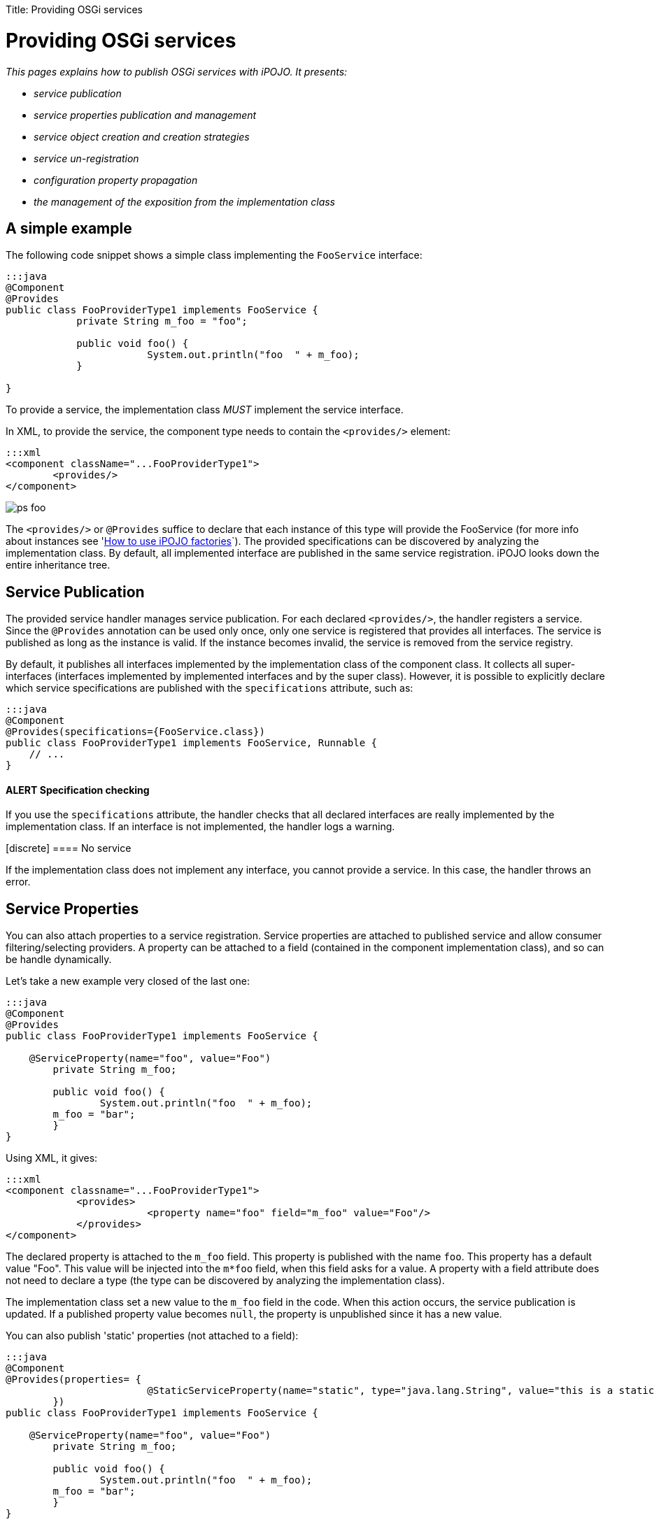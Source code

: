 :doctype: book

Title: Providing OSGi services

= Providing OSGi services

_This pages explains how to publish OSGi services with iPOJO.
It presents:_

* _service publication_
* _service properties publication and management_
* _service object creation and creation strategies_
* _service un-registration_
* _configuration property propagation_
* _the management of the exposition from the implementation class_

[TOC]

== A simple example

The following code snippet shows a simple class implementing the `FooService` interface:

....
:::java
@Component
@Provides
public class FooProviderType1 implements FooService {
            private String m_foo = "foo";

            public void foo() {
                        System.out.println("foo  " + m_foo);
            }

}
....

To provide a service, the implementation class _MUST_ implement the service interface.

In XML, to provide the service, the component type needs to contain the `<provides/>` element:

 :::xml
 <component className="...FooProviderType1">
         <provides/>
 </component>

image::ps-foo.png[]

The `<provides/>` or `@Provides` suffice to declare that each instance of this type will provide the FooService (for more info about instances see 'link:/documentation/subprojects/apache-felix-ipojo/apache-felix-ipojo-userguide/ipojo-advanced-topics/how-to-use-ipojo-factories.html[How to use iPOJO factories]`).
The provided specifications can be discovered by analyzing the implementation class.
By default, all implemented interface are published in the same service registration.
iPOJO looks down the entire inheritance tree.

== Service Publication

The provided service handler manages service publication.
For each declared `<provides/>`, the handler registers a service.
Since the `@Provides` annotation can be used only once, only one service is registered that provides all interfaces.
The service is published as long as the instance is valid.
If the instance becomes invalid, the service is removed from the service registry.

By default, it publishes all interfaces implemented by the implementation class of the component class.
It collects all super-interfaces (interfaces implemented by implemented interfaces and by the super class).
However, it is possible to explicitly declare which service specifications are published with the `specifications` attribute, such as:

 :::java
 @Component
 @Provides(specifications={FooService.class})
 public class FooProviderType1 implements FooService, Runnable {
     // ...
 }

[discrete]
==== ALERT Specification checking

If you use the `specifications` attribute, the handler checks that all declared interfaces are really implemented by the implementation class.
If an interface is not implemented, the handler logs a warning.+++<div class="alert alert-warning info">+++[discrete]
==== No service

If the implementation class does not implement any interface, you cannot provide a service.
In this case, the handler throws an error.+++</div>+++

== Service Properties

You can also attach properties to a service registration.
Service properties are attached to published service and allow consumer filtering/selecting providers.
A property can be attached to a field (contained in the component implementation class), and so can be handle dynamically.

Let's take a new example very closed of the last one:

....
:::java
@Component
@Provides
public class FooProviderType1 implements FooService {

    @ServiceProperty(name="foo", value="Foo")
	private String m_foo;

	public void foo() {
		System.out.println("foo  " + m_foo);
        m_foo = "bar";
	}
}
....

Using XML, it gives:

 :::xml
 <component classname="...FooProviderType1">
             <provides>
                         <property name="foo" field="m_foo" value="Foo"/>
             </provides>
 </component>

The declared property is attached to the `m_foo` field.
This property is published with the name `foo`.
This property has a default value "Foo".
This value will be injected into the `m*foo` field, when this field asks for a value.
A property with a field attribute does not need to declare a type (the type can be discovered by analyzing the implementation class).

The implementation class set a new value to the `m_foo` field in the code.
When this action occurs, the service publication is updated.
If a published property value becomes `null`, the property is unpublished since it has a new value.

You can also publish 'static' properties (not attached to a field):

....
:::java
@Component
@Provides(properties= {
			@StaticServiceProperty(name="static", type="java.lang.String", value="this is a static property")
	})
public class FooProviderType1 implements FooService {

    @ServiceProperty(name="foo", value="Foo")
	private String m_foo;

	public void foo() {
		System.out.println("foo  " + m_foo);
        m_foo = "bar";
	}
}
....

The second property (`Static`) is published as a static property.
This property is not attached to a field, so, we need to declare the property type.
All primitive types or objects can be used has property type (for object, the qualified name of the class is used as java.lang.String).

In XML, this can also be done:

 :::xml
 <component classname="...FooProviderType1">
             <provides>
                         <property name="foo" field="m_foo" value="Foo"/>
                         <property name="static" type="java.lang.String" value="this is a static property"/>
             </provides>
 </component>

Properties may have a default value (set using the `value` attribute).
This value will be used as initial value.
The value can be given in the instance configuration.
The default value will be overridden in this case:

 :::xml
 <instance component="...FooProviderType1">
    <property name="foo" value="My New Foo Value"/>
    <property name="static" value="My Value For Static"/>
 </instance>

Properties can also be 'mandatory'.
Mandatories properties must receive a value from the instance configuration.
If the instance configuration _forgets_ a mandatory properties, the configuration is rejected.
Mandatory attribute let you be sure to receive the complete set of initialization values:

....
:::java
@Component
@Provides
public class MyComponent implements MyService {

    @ServiceProperty(name="username", mandatory=true)
    private String m_username;

    @Property(name="password", mandatory=true)
    private String m_password;

    //...
}
....

For the previous components:

* `+(name=myname, password=****)+` is a valid configuration
* `+(password=****)+` is an invalid configuration that will be rejected by iPOJO

== Advanced features

=== Service Serving & Object Creation

When a consumer requires the published service, the handler sends an object (from the component class) of the implementation class.
By default, it is always the same POJO object.
If no objects already exists, an instance is created.

However, the handler supports the OSGi _Service Factory_.
In this case, for each requester bundle, the handler sends a new object.
To activate this policy, add the `strategy` attribute in the `provides` element:

 :::java
 @Component
 @Provides(strategy="SERVICE")
 public class MyComponent implements MyService {
     //...
 }

or:

 :::xml
 <provides strategy="SERVICE"/>

Other strategies are available:

* `strategy="instance"` allows creating one service object per iPOJO instance using the service
* it is possible to create your own creation strategy by extending the `org.apache.felix.ipojo.handlers.providedservice.CreationStrategy` class and by indicating the qualified class name in the `strategy` attribute:
+
:::java  @Component  @Provides(strategy="org.acme.foo.MyCreationStrategy")  public class MyComponent implements MyService {      //...
}

=== Providing Several Services (XML only)

In XML, you can declare several `provides` inside the same component.
All those provided services will be managed individually, so will be published using several publication (i.e.
`org.osgi.frameowrk.ServiceRegistration`).
This case is useful when service properties are different for the different services.

 :::xml
 <component classname="...FooProviderType1">
                 <provides specifications="...Foo"/>
                 <provides specifications="...Bar">
                                <property name="foo" value="baz"/>
                 </provides>
 </component>

image::ps-foobar2.png[]

=== Service Property Propagation

The configuration handler has the possibility to propagate received properties to service publication.
So, when the propagation is activated (on the `properties` element or on the `@Component` annotation), all properties received by the configuration handler will be propagated to all published services.
If some properties are mapped on methods, these methods are invoked with the new value in argument.

image::ps-propagation.png[]

If an instance configuration contains properties starting with `service.`, they are automatically propagated.
In the following example, the `service.pid` is automatically propagated.

 :::xml
 <instance component="...">
     <property name="service.pid" value="my.pid"/>
 </instance>

=== Instance reconfiguration

iPOJO supports instance reconfiguration.
When an instance is dynamically reconfigured and if the instance published service properties, the values are updated with the new configuration.
For example, let's take the following component.

....
:::java
@Component
@Instantiate
@Provides
public class MyComponent implements MyService {

    @ServiceProperty(name="prop", value="initial")
    private String myProp;

    //...

}
....

The previous code also declares an instance (created without any configuration).
This instance registers `MyService` with the service property `prop=initial`.
If this instance is reconfigured using a configuration like: `{prop="my value"}`, the published properties will be updated with the new value, so `prop=my value`.

=== Publishing an abstract or concrete class as a Service

It is also possible to expose an abstract or concrete class as a service.
To to this, just specify the published class in the `specifications` attribute:

 :::java
 @Component
 @Provides(specifications=MyComponent.class)
 public class MyComponent {
     // ...
 }

or in XML:

 :::xml
 <component classname="...FooProviderType1">
                 <provides specifications="...AbstractFoo"/>
 </component>
 <component classname="...FooBarProviderType1">
                 <provides specifications="[...AbstractFoo, ...Bar]"/>
 </component>

As illustrated with the example using annotation, the component can also publish itself as a service.
However, such practice is not recommended.

=== Controlling the service exposition from the implementation class

To control the exposition of the published service, you can use a `service controller`.
A service controller is a boolean field of the component class.
The injected boolean field allows the code to impact the service publication.
Setting the field to `false` unregisters the service from the service registry.
Setting it back to `true` re-publishes the service.

....
:::java
@Component
@Provides
public class ControllerCheckService implements FooService, CheckService {

    @ServiceController
    private boolean controller; // Service Controller

    public boolean foo() {
        return controller;
    }

    public boolean check() {
        System.out.println("Before : " + controller);
        controller = ! controller; // Change the publication
        System.out.println("After : " + controller);
        return controller;
    }
}
....

Using XML, the previous component description is:

 :::xml
 <component classname="org.apache.felix.ipojo.test.scenarios.component.controller.ControllerCheckService"
     name="PS-Controller-1-default">
     <provides>
         <controller field="controller"/>
     </provides>
 </component>

The `controller` may have a value attribute setting the initial value.
Setting this value to `false` disables the initial service registration:

....
:::java
@Component
@Provides
public class ControllerCheckService implements FooService, CheckService {

    @ServiceController(value=false)
    private boolean controller; // Service Controller

    public boolean foo() {
        return controller;
    }

    public boolean check() {
        System.out.println("Before : " + controller);
        controller = ! controller; // Change the publication
        System.out.println("After : " + controller);
        return controller;
    }

}
....

If several interfaces are exposed, the controller may have a `specification` attribute indicating the impacted service:

....
:::java
@Component
@Provides
public class ControllerCheckService implements FooService, CheckService {

    @ServiceController(value=false, specification=FooService.class)
    private boolean controller; // Service Controller

    public boolean foo() {
        return controller;
    }

    public boolean check() {
        System.out.println("Before : " + controller);
        controller = ! controller; // Change the publication
        System.out.println("After : " + controller);
        return controller;
    }

}
....

In XML, each `provides` can have one `controller` element.

 :::xml
 <component classname="org.apache.felix.ipojo.test.scenarios.component.controller.ControllerCheckService"
     name="PS-Controller-1-false">
     <provides>
         <controller field="controller" value="false"/>
     </provides>
 </component>}

=== Being notified of the service registration and unregistration

You can also be notified when the service is published and unpublished.
This is done by specifying the two callbacks in the `<provides/>` element:

 :::xml
 <component
      classname="org.apache.felix.ipojo.test.scenarios.component.callbacks.CallbacksCheckService"
      name="PS-Callbacks-both-1">
     <provides
 	specifications="org.apache.felix.ipojo.test.scenarios.ps.service.FooService"
 	post-unregistration="unregistered" post-registration="registered"/>
     <provides
 	specifications="org.apache.felix.ipojo.test.scenarios.ps.service.CheckService"
 	post-unregistration="unregistered" post-registration="registered"/>
 </component>

Or by using the `@PostRegistration` and `@PostUnregistration` annotations:

....
:::java
@PostRegistration
public void registered(ServiceReference ref) {
	System.out.println("Registered");
}

@PostUnregistration
public void unregistered(ServiceReference ref) {
	System.out.println("Unregistered");
}
....

* The `post-registration` callback is called after the service publication
* The `post-unregistration` callback is called after the service unpublication

Those callback methods must have the following signature: `public void name(ServiceReference ref)`.
So they receive the published / unpublished service reference.
The callbacks are called in the _same thread_ as the publication / unpublication itself.
